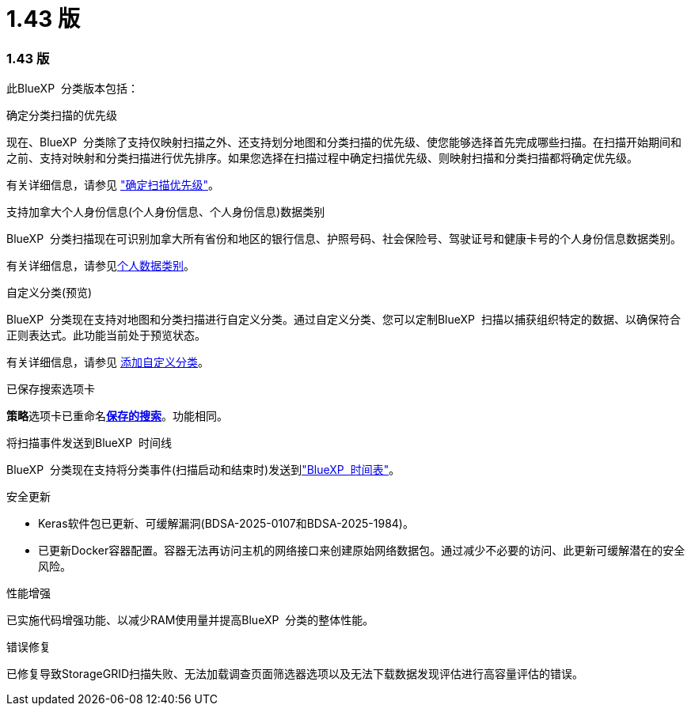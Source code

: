 = 1.43 版
:allow-uri-read: 




=== 1.43 版

此BlueXP  分类版本包括：

.确定分类扫描的优先级
现在、BlueXP  分类除了支持仅映射扫描之外、还支持划分地图和分类扫描的优先级、使您能够选择首先完成哪些扫描。在扫描开始期间和之前、支持对映射和分类扫描进行优先排序。如果您选择在扫描过程中确定扫描优先级、则映射扫描和分类扫描都将确定优先级。

有关详细信息，请参见 link:task-managing-repo-scanning.html#prioritize-scans["确定扫描优先级"]。

.支持加拿大个人身份信息(个人身份信息、个人身份信息)数据类别
BlueXP  分类扫描现在可识别加拿大所有省份和地区的银行信息、护照号码、社会保险号、驾驶证号和健康卡号的个人身份信息数据类别。

有关详细信息，请参见xref:reference-private-data-categories.adoc#types-of-personal-data[个人数据类别]。

.自定义分类(预览)
BlueXP  分类现在支持对地图和分类扫描进行自定义分类。通过自定义分类、您可以定制BlueXP  扫描以捕获组织特定的数据、以确保符合正则表达式。此功能当前处于预览状态。

有关详细信息，请参见 xref:task-custom-classification.adoc[添加自定义分类]。

.已保存搜索选项卡
**策略**选项卡已重命名xref:task-using-policies.html[**保存的搜索**]。功能相同。

.将扫描事件发送到BlueXP  时间线
BlueXP  分类现在支持将分类事件(扫描启动和结束时)发送到link:https://docs.netapp.com/us-en/bluexp-setup-admin/task-monitor-cm-operations.html#audit-user-activity-from-the-bluexp-timeline["BlueXP  时间表"^]。

.安全更新
* Keras软件包已更新、可缓解漏洞(BDSA-2025-0107和BDSA-2025-1984)。
* 已更新Docker容器配置。容器无法再访问主机的网络接口来创建原始网络数据包。通过减少不必要的访问、此更新可缓解潜在的安全风险。


.性能增强
已实施代码增强功能、以减少RAM使用量并提高BlueXP  分类的整体性能。

.错误修复
已修复导致StorageGRID扫描失败、无法加载调查页面筛选器选项以及无法下载数据发现评估进行高容量评估的错误。
